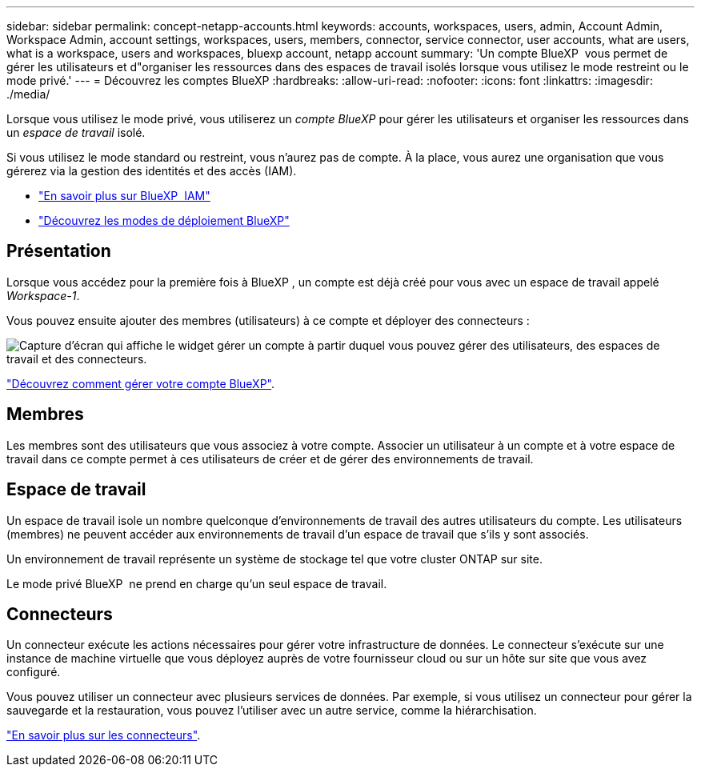 ---
sidebar: sidebar 
permalink: concept-netapp-accounts.html 
keywords: accounts, workspaces, users, admin, Account Admin, Workspace Admin, account settings, workspaces, users, members, connector, service connector, user accounts, what are users, what is a workspace, users and workspaces, bluexp account, netapp account 
summary: 'Un compte BlueXP  vous permet de gérer les utilisateurs et d"organiser les ressources dans des espaces de travail isolés lorsque vous utilisez le mode restreint ou le mode privé.' 
---
= Découvrez les comptes BlueXP
:hardbreaks:
:allow-uri-read: 
:nofooter: 
:icons: font
:linkattrs: 
:imagesdir: ./media/


[role="lead"]
Lorsque vous utilisez le mode privé, vous utiliserez un _compte BlueXP_ pour gérer les utilisateurs et organiser les ressources dans un _espace de travail_ isolé.

Si vous utilisez le mode standard ou restreint, vous n'aurez pas de compte. À la place, vous aurez une organisation que vous gérerez via la gestion des identités et des accès (IAM).

* link:concept-identity-and-access-management.html["En savoir plus sur BlueXP  IAM"]
* link:concept-modes.html["Découvrez les modes de déploiement BlueXP"]




== Présentation

Lorsque vous accédez pour la première fois à BlueXP , un compte est déjà créé pour vous avec un espace de travail appelé _Workspace-1_.

Vous pouvez ensuite ajouter des membres (utilisateurs) à ce compte et déployer des connecteurs :

image:screenshot-account-settings.png["Capture d'écran qui affiche le widget gérer un compte à partir duquel vous pouvez gérer des utilisateurs, des espaces de travail et des connecteurs."]

link:task-managing-netapp-accounts.html["Découvrez comment gérer votre compte BlueXP"].



== Membres

Les membres sont des utilisateurs que vous associez à votre compte. Associer un utilisateur à un compte et à votre espace de travail dans ce compte permet à ces utilisateurs de créer et de gérer des environnements de travail.



== Espace de travail

Un espace de travail isole un nombre quelconque d'environnements de travail des autres utilisateurs du compte. Les utilisateurs (membres) ne peuvent accéder aux environnements de travail d'un espace de travail que s'ils y sont associés.

Un environnement de travail représente un système de stockage tel que votre cluster ONTAP sur site.

Le mode privé BlueXP  ne prend en charge qu'un seul espace de travail.



== Connecteurs

Un connecteur exécute les actions nécessaires pour gérer votre infrastructure de données. Le connecteur s'exécute sur une instance de machine virtuelle que vous déployez auprès de votre fournisseur cloud ou sur un hôte sur site que vous avez configuré.

Vous pouvez utiliser un connecteur avec plusieurs services de données. Par exemple, si vous utilisez un connecteur pour gérer la sauvegarde et la restauration, vous pouvez l'utiliser avec un autre service, comme la hiérarchisation.

link:concept-connectors.html["En savoir plus sur les connecteurs"].
